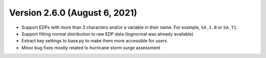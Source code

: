 .. _changes_v2_6_0:

==============================
Version 2.6.0 (August 6, 2021)
==============================

- Support EDPs with more than 3 characters and/or a variable in their name.
  For example, ``SA_1.0`` or ``SA_T1``.

- Support fitting normal distribution to raw EDP data (lognormal was already available)

- Extract key settings to base.py to make them more accessible for users.

- Minor bug fixes mostly related to hurricane storm surge assessment
